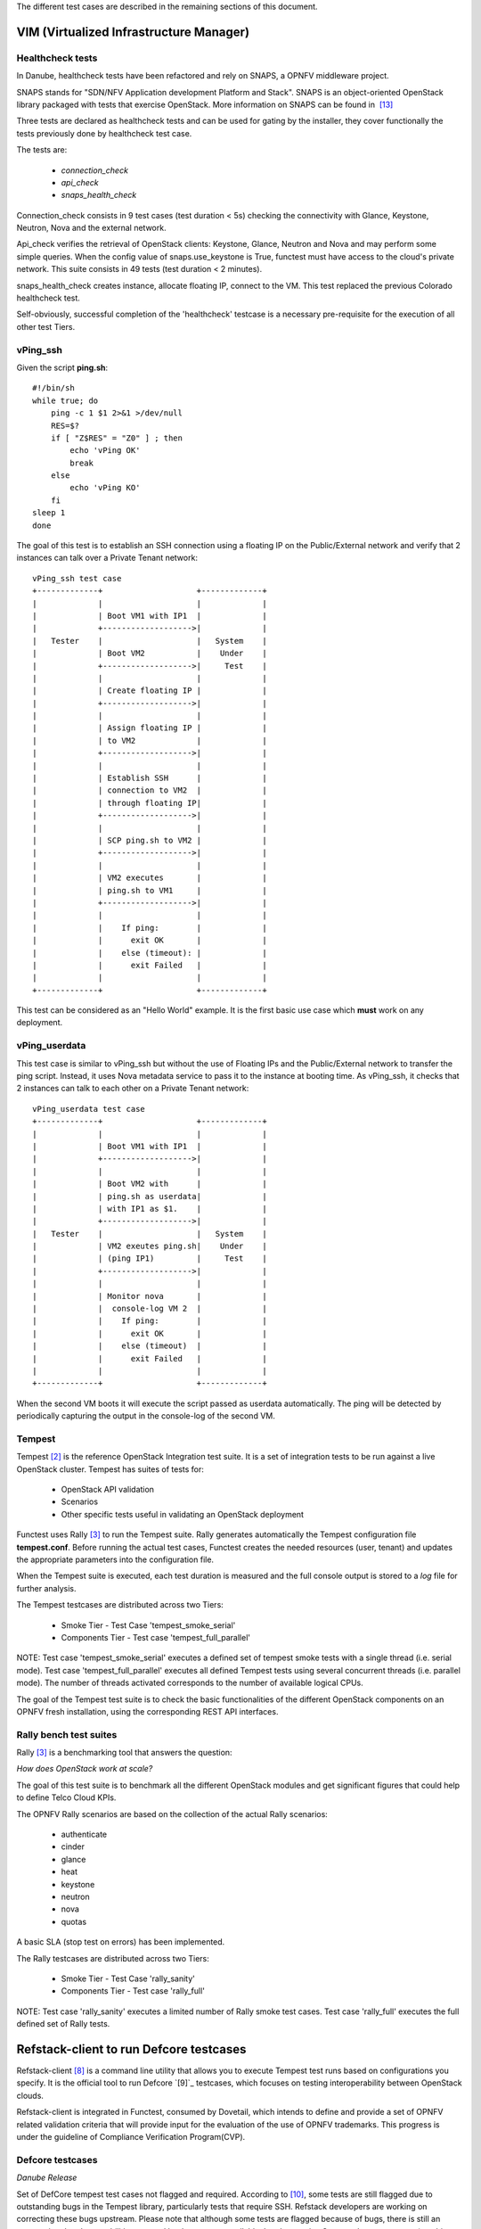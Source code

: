 .. This work is licensed under a Creative Commons Attribution 4.0 International License.
.. http://creativecommons.org/licenses/by/4.0


The different test cases are described in the remaining sections of this document.

VIM (Virtualized Infrastructure Manager)
----------------------------------------

Healthcheck tests
^^^^^^^^^^^^^^^^^
In Danube, healthcheck tests have been refactored and rely on SNAPS, a
OPNFV middleware project.

SNAPS stands for "SDN/NFV Application development Platform and Stack".
SNAPS is an object-oriented OpenStack library packaged with tests that exercise
OpenStack.
More information on SNAPS can be found in  `[13]`_

Three tests are declared as healthcheck tests and can be used for gating by the
installer, they cover functionally the tests previously done by healthcheck
test case.

The tests are:


 * *connection_check*
 * *api_check*
 * *snaps_health_check*

Connection_check consists in 9 test cases (test duration < 5s) checking the
connectivity with Glance, Keystone, Neutron, Nova and the external network.

Api_check verifies the retrieval of OpenStack clients: Keystone, Glance,
Neutron and Nova and may perform some simple queries. When the config value of
snaps.use_keystone is True, functest must have access to the cloud's private
network. This suite consists in 49 tests (test duration < 2 minutes).

snaps_health_check creates instance, allocate floating IP, connect to the VM.
This test replaced the previous Colorado healthcheck test.

Self-obviously, successful completion of the 'healthcheck' testcase is a
necessary pre-requisite for the execution of all other test Tiers.


vPing_ssh
^^^^^^^^^

Given the script **ping.sh**::

    #!/bin/sh
    while true; do
        ping -c 1 $1 2>&1 >/dev/null
        RES=$?
        if [ "Z$RES" = "Z0" ] ; then
            echo 'vPing OK'
            break
        else
            echo 'vPing KO'
        fi
    sleep 1
    done


The goal of this test is to establish an SSH connection using a floating IP
on the Public/External network and verify that 2 instances can talk over a Private
Tenant network::

 vPing_ssh test case
 +-------------+                    +-------------+
 |             |                    |             |
 |             | Boot VM1 with IP1  |             |
 |             +------------------->|             |
 |   Tester    |                    |   System    |
 |             | Boot VM2           |    Under    |
 |             +------------------->|     Test    |
 |             |                    |             |
 |             | Create floating IP |             |
 |             +------------------->|             |
 |             |                    |             |
 |             | Assign floating IP |             |
 |             | to VM2             |             |
 |             +------------------->|             |
 |             |                    |             |
 |             | Establish SSH      |             |
 |             | connection to VM2  |             |
 |             | through floating IP|             |
 |             +------------------->|             |
 |             |                    |             |
 |             | SCP ping.sh to VM2 |             |
 |             +------------------->|             |
 |             |                    |             |
 |             | VM2 executes       |             |
 |             | ping.sh to VM1     |             |
 |             +------------------->|             |
 |             |                    |             |
 |             |    If ping:        |             |
 |             |      exit OK       |             |
 |             |    else (timeout): |             |
 |             |      exit Failed   |             |
 |             |                    |             |
 +-------------+                    +-------------+

This test can be considered as an "Hello World" example.
It is the first basic use case which **must** work on any deployment.

vPing_userdata
^^^^^^^^^^^^^^

This test case is similar to vPing_ssh but without the use of Floating IPs
and the Public/External network to transfer the ping script.
Instead, it uses Nova metadata service to pass it to the instance at booting time.
As vPing_ssh, it checks that 2 instances can talk to
each other on a Private Tenant network::

 vPing_userdata test case
 +-------------+                    +-------------+
 |             |                    |             |
 |             | Boot VM1 with IP1  |             |
 |             +------------------->|             |
 |             |                    |             |
 |             | Boot VM2 with      |             |
 |             | ping.sh as userdata|             |
 |             | with IP1 as $1.    |             |
 |             +------------------->|             |
 |   Tester    |                    |   System    |
 |             | VM2 exeutes ping.sh|    Under    |
 |             | (ping IP1)         |     Test    |
 |             +------------------->|             |
 |             |                    |             |
 |             | Monitor nova       |             |
 |             |  console-log VM 2  |             |
 |             |    If ping:        |             |
 |             |      exit OK       |             |
 |             |    else (timeout)  |             |
 |             |      exit Failed   |             |
 |             |                    |             |
 +-------------+                    +-------------+

When the second VM boots it will execute the script passed as userdata
automatically. The ping will be detected by periodically capturing the output
in the console-log of the second VM.


Tempest
^^^^^^^

Tempest `[2]`_ is the reference OpenStack Integration test suite.
It is a set of integration tests to be run against a live OpenStack cluster.
Tempest has suites of tests for:

  * OpenStack API validation
  * Scenarios
  * Other specific tests useful in validating an OpenStack deployment

Functest uses Rally `[3]`_ to run the Tempest suite.
Rally generates automatically the Tempest configuration file **tempest.conf**.
Before running the actual test cases,
Functest creates the needed resources (user, tenant) and
updates the appropriate parameters into the configuration file.

When the Tempest suite is executed, each test duration is measured and the full
console output is stored to a *log* file for further analysis.

The Tempest testcases are distributed across two
Tiers:

  * Smoke Tier - Test Case 'tempest_smoke_serial'
  * Components Tier - Test case 'tempest_full_parallel'

NOTE: Test case 'tempest_smoke_serial' executes a defined set of tempest smoke
tests with a single thread (i.e. serial mode). Test case 'tempest_full_parallel'
executes all defined Tempest tests using several concurrent threads
(i.e. parallel mode). The number of threads activated corresponds to the number
of available logical CPUs.

The goal of the Tempest test suite is to check the basic functionalities of the
different OpenStack components on an OPNFV fresh installation, using the
corresponding REST API interfaces.


Rally bench test suites
^^^^^^^^^^^^^^^^^^^^^^^

Rally `[3]`_ is a benchmarking tool that answers the question:

*How does OpenStack work at scale?*

The goal of this test suite is to benchmark all the different OpenStack modules and
get significant figures that could help to define Telco Cloud KPIs.

The OPNFV Rally scenarios are based on the collection of the actual Rally scenarios:

 * authenticate
 * cinder
 * glance
 * heat
 * keystone
 * neutron
 * nova
 * quotas

A basic SLA (stop test on errors) has been implemented.

The Rally testcases are distributed across two Tiers:

  * Smoke Tier - Test Case 'rally_sanity'
  * Components Tier - Test case 'rally_full'

NOTE: Test case 'rally_sanity' executes a limited number of Rally smoke test
cases. Test case 'rally_full' executes the full defined set of Rally tests.


Refstack-client to run Defcore testcases
-----------------------------------------

Refstack-client `[8]`_ is a command line utility that allows you to
execute Tempest test runs based on configurations you specify.
It is the official tool to run Defcore `[9]`_ testcases,
which focuses on testing interoperability between OpenStack clouds.

Refstack-client is integrated in Functest, consumed by Dovetail, which
intends to define and provide a set of OPNFV related validation criteria
that will provide input for the evaluation of the use of OPNFV trademarks.
This progress is under the guideline of Compliance Verification Program(CVP).

Defcore testcases
^^^^^^^^^^^^^^^^^^

*Danube Release*

Set of DefCore tempest test cases not flagged and required.
According to `[10]`_, some tests are still flagged due to outstanding bugs
in the Tempest library, particularly tests that require SSH. Refstack developers
are working on correcting these bugs upstream. Please note that although some tests
are flagged because of bugs, there is still an expectation that the capabilities
covered by the tests are available. It only contains Openstack core compute
(no object storage). The approved guidelines (2016.08) are valid for Kilo,
Liberty, Mitaka and Newton releases of OpenStack.
The list can be generated using the Rest API from RefStack project:
https://refstack.openstack.org/api/v1/guidelines/2016.08/tests?target=compute&type=required&alias=true&flag=false

Running methods
^^^^^^^^^^^^^^^

Two running methods are provided after refstack-client integrated into
Functest, Functest command line and manually, respectively.

By default, for Defcore test cases run by Functest command line,
are run followed with automatically generated
configuration file, i.e., refstack_tempest.conf. In some circumstances,
the automatic configuration file may not quite satisfied with the SUT,
Functest also inherits the refstack-client command line and provides a way
for users to set its configuration file according to its own SUT manually.

*command line*

Inside the Functest container, first to prepare Functest environment:

::

  functest env prepare

then to run default defcore testcases by using refstack-client:

::

  functest testcase run refstack_defcore

In OPNFV Continuous Integration(CI) system, the command line method is used.

*manually*

Inside the Functest container, first to prepare the refstack virtualenv:

::

  cd /home/opnfv/repos/refstack-client
  source .venv/bin/activate

then prepare the tempest configuration file and the testcases want to run with the SUT,
run the testcases with:

::

  ./refstack-client test -c <Path of the tempest configuration file to use> -v --test-list <Path or URL of test list>

using help for more information:

::

  ./refstack-client --help
  ./refstack-client test --help

Reference tempest configuration
^^^^^^^^^^^^^^^^^^^^^^^^^^^^^^^^^

*command line method*

When command line method is used, the default tempest configuration file
is generated by Rally.

*manually*

When running manually is used, recommended way to generate tempest configuration
file is:

::

  cd /usr/lib/python2.7/site-packages/functest/opnfv_tests/openstack/refstack_client
  python tempest_conf.py

a file called tempest.conf is stored in the current path by default, users can do
some adjustment according to the SUT:

::

  vim refstack_tempest.conf

a reference article can be used `[15]`_.


snaps_smoke
------------

This test case contains tests that setup and destroy environments with VMs with
and without Floating IPs with a newly created user and project. Set the config
value snaps.use_floating_ips (True|False) to toggle this functionality. When
the config value of snaps.use_keystone is True, Functest must have access
the cloud's private network.
This suite consists in 38 tests (test duration < 10 minutes)


SDN Controllers
---------------

There are currently 3 available controllers:

 * OpenDaylight (ODL)
 * ONOS
 * OpenContrail (OCL)

OpenDaylight
^^^^^^^^^^^^

The OpenDaylight (ODL) test suite consists of a set of basic tests inherited
from the ODL project using the Robot `[11]`_ framework.
The suite verifies creation and deletion of networks, subnets and ports with
OpenDaylight and Neutron.

The list of tests can be described as follows:

 * Basic Restconf test cases
   * Connect to Restconf URL
   * Check the HTTP code status

 * Neutron Reachability test cases
   * Get the complete list of neutron resources (networks, subnets, ports)

 * Neutron Network test cases
   * Check OpenStack networks
   * Check OpenDaylight networks
   * Create a new network via OpenStack and check the HTTP status code returned by Neutron
   * Check that the network has also been successfully created in OpenDaylight

 * Neutron Subnet test cases
   * Check OpenStack subnets
   * Check OpenDaylight subnets
   * Create a new subnet via OpenStack and check the HTTP status code returned by Neutron
   * Check that the subnet has also been successfully created in OpenDaylight

 * Neutron Port test cases
   * Check OpenStack Neutron for known ports
   * Check OpenDaylight ports
   * Create a new port via OpenStack and check the HTTP status code returned by Neutron
   * Check that the new port has also been successfully created in OpenDaylight

 * Delete operations
   * Delete the port previously created via OpenStack
   * Check that the port has been also successfully deleted in OpenDaylight
   * Delete previously subnet created via OpenStack
   * Check that the subnet has also been successfully deleted in OpenDaylight
   * Delete the network created via OpenStack
   * Check that the network has also been successfully deleted in OpenDaylight

Note: the checks in OpenDaylight are based on the returned HTTP status
code returned by OpenDaylight.


ONOS
^^^^

TestON Framework is used to test the ONOS SDN controller functions.
The test cases deal with L2 and L3 functions.
The ONOS test suite can be run on any ONOS compliant scenario.

The test cases are described as follows:

 * onosfunctest: The main executable file contains the initialization of
   the docker environment and functions called by FUNCvirNetNB and
   FUNCvirNetNBL3

 * FUNCvirNetNB

   * Create Network: Post Network data and check it in ONOS
   * Update Network: Update the Network and compare it in ONOS
   * Delete Network: Delete the Network and check if it's NULL in ONOS or
     not
   * Create Subnet: Post Subnet data and check it in ONOS
   * Update Subnet: Update the Subnet and compare it in ONOS
   * Delete Subnet: Delete the Subnet and check if it's NULL in ONOS or not
   * Create Port: Post Port data and check it in ONOS
   * Update Port: Update the Port and compare it in ONOS
   * Delete Port: Delete the Port and check if it's NULL in ONOS or not

 * FUNCvirNetNBL3

   * Create Router: Post data for create Router and check it in ONOS
   * Update Router: Update the Router and compare it in ONOS
   * Delete Router: Delete the Router data and check it in ONOS
   * Create RouterInterface: Post Router Interface data to an existing Router
     and check it in ONOS
   * Delete RouterInterface: Delete the RouterInterface and check the Router
   * Create FloatingIp: Post data for create FloatingIp and check it in ONOS
   * Update FloatingIp: Update the FloatingIp and compare it in ONOS
   * Delete FloatingIp: Delete the FloatingIp and check that it is 'NULL' in
     ONOS
   * Create External Gateway: Post data to create an External Gateway for an
     existing Router and check it in ONOS
   * Update External Gateway: Update the External Gateway and compare the change
   * Delete External Gateway: Delete the External Gateway and check that it is
     'NULL' in ONOS


Features
--------

Functest has been supporting several feature projects since Brahpamutra:


+-----------------+---------+----------+--------+-----------+
| Test            | Brahma  | Colorado | Danube | Euphrates |
+=================+=========+==========+========+===========+
| barometer       |         |          |    X   |     X     |
+-----------------+---------+----------+--------+-----------+
| bgpvpn          |         |    X     |    X   |     X     |
+-----------------+---------+----------+--------+-----------+
| copper          |         |    X     |        |           |
+-----------------+---------+----------+--------+-----------+
| doctor          |    X    |    X     |    X   |     X     |
+-----------------+---------+----------+--------+-----------+
| domino          |         |    X     |    X   |     X     |
+-----------------+---------+----------+--------+-----------+
| fds             |         |          |    X   |     X     |
+-----------------+---------+----------+--------+-----------+
| moon            |         |    X     |        |     X     |
+-----------------+---------+----------+--------+-----------+
| multisite       |         |    X     |    X   |           |
+-----------------+---------+----------+--------+-----------+
| netready        |         |          |    X   |           |
+-----------------+---------+----------+--------+-----------+
| odl_sfc         |         |    X     |    X   |     X     |
+-----------------+---------+----------+--------+-----------+
| opera           |         |          |    X   |           |
+-----------------+---------+----------+--------+-----------+
| orchestra       |         |          |    X   |     X     |
+-----------------+---------+----------+--------+-----------+
| parser          |         |          |    X   |           |
+-----------------+---------+----------+--------+-----------+
| promise         |    X    |    X     |    X   |     X     |
+-----------------+---------+----------+--------+-----------+
| security_scan   |         |    X     |    X   |           |
+-----------------+---------+----------+--------+-----------+

Please refer to the dedicated feature user guides for details.


VNF
---


cloudify_ims
^^^^^^^^^^^^
The IP Multimedia Subsystem or IP Multimedia Core Network Subsystem (IMS) is an
architectural framework for delivering IP multimedia services.

vIMS has been integrated in Functest to demonstrate the capability to deploy a
relatively complex NFV scenario on the OPNFV platform. The deployment of a complete
functional VNF allows the test of most of the essential functions needed for a
NFV platform.

The goal of this test suite consists of:

 * deploy a VNF orchestrator (Cloudify)
 * deploy a Clearwater vIMS (IP Multimedia Subsystem) VNF from this
   orchestrator based on a TOSCA blueprint defined in `[5]`_
 * run suite of signaling tests on top of this VNF

The Clearwater architecture is described as follows:

.. figure:: ../../../images/clearwater-architecture.png
   :align: center
   :alt: vIMS architecture

orchestra_openims
^^^^^^^^^^^^^^^^^
Orchestra test case deals with the deployment of OpenIMS with OpenBaton
orchestrator.

orchestra_clearwaterims
^^^^^^^^^^^^^^^^^^^^^^^
Orchestra test case deals with the deployment of Clearwater vIMS with OpenBaton
orchestrator.

parser
^^^^^^

See parser user guide for details: `[12]`_


vyos-vrouter
^^^^^^^^^^^^

This test case deals with the deployment and the test of vyos vrouter with
Cloudify orchestrator. The test case can do testing for interchangeability of
BGP Protocol using vyos.

The Workflow is as follows:
 * Deploy
    Deploy VNF Testing topology by Cloudify using blueprint.
 * Configuration
    Setting configuration to Target VNF and reference VNF using ssh
 * Run
    Execution of test command for test item written YAML format  file.
    Check VNF status and behavior.
 * Reporting
    Output of report based on result using JSON format.

The vyos-vrouter architecture is described in `[14]`_

.. _`[2]`: http://docs.openstack.org/developer/tempest/overview.html
.. _`[3]`: https://rally.readthedocs.org/en/latest/index.html
.. _`[5]`: https://github.com/Orange-OpenSource/opnfv-cloudify-clearwater/blob/master/openstack-blueprint.yaml
.. _`[8]`: https://github.com/openstack/refstack-client
.. _`[10]`: https://github.com/openstack/interop/blob/master/2016.08/procedure.rst
.. _`[11]`: http://robotframework.org/
.. _`[12]`: http://artifacts.opnfv.org/parser/colorado/docs/userguide/index.html
.. _`[13]`: https://wiki.opnfv.org/display/PROJ/SNAPS-OO
.. _`[14]`: https://github.com/oolorg/opnfv-functest-vrouter
.. _`[15]`: https://aptira.com/testing-openstack-tempest-part-1/
